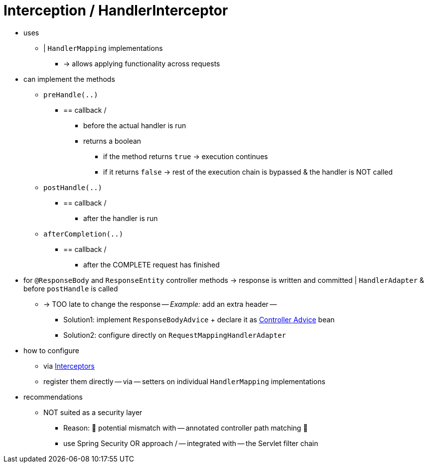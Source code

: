 [[mvc-handlermapping-interceptor]]
= Interception / HandlerInterceptor

* uses
    ** | `HandlerMapping` implementations
        *** -> allows applying functionality across requests
* can implement the methods
    ** `preHandle(..)`
        *** == callback /
            **** before the actual handler is run
            **** returns a boolean
                ***** if the method returns `true` -> execution continues
                ***** if it returns `false` ->  rest of the execution chain is bypassed & the handler is NOT called
    ** `postHandle(..)`
        *** == callback /
            **** after the handler is run
    ** `afterCompletion(..)`
        *** == callback /
            **** after the COMPLETE request has finished
* for `@ResponseBody` and `ResponseEntity` controller methods -> response is written and committed | `HandlerAdapter` & before `postHandle` is called
    ** -> TOO late to change the response -- _Example:_ add an extra header --
        *** Solution1: implement `ResponseBodyAdvice` + declare it as xref:web/webmvc/mvc-controller/ann-advice.adoc[Controller Advice] bean
        *** Solution2: configure directly on `RequestMappingHandlerAdapter`
* how to configure
    ** via xref:web/webmvc/mvc-config/interceptors.adoc[Interceptors]
    ** register them directly -- via -- setters on individual `HandlerMapping` implementations
* recommendations
    ** NOT suited as a security layer
        *** Reason: 🧠 potential mismatch with -- annotated controller path matching 🧠
        *** use Spring Security OR approach / -- integrated with -- the Servlet filter chain
